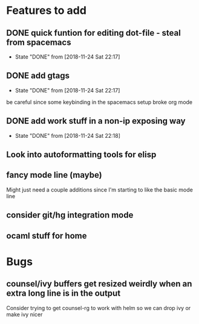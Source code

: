 * Features to add
** DONE quick funtion for editing dot-file - steal from spacemacs
   - State "DONE"       from              [2018-11-24 Sat 22:17]
** DONE add gtags 
   - State "DONE"       from              [2018-11-24 Sat 22:17]
   be careful since some keybinding in the spacemacs setup broke org mode
** DONE add work stuff in a non-ip exposing way
   - State "DONE"       from              [2018-11-24 Sat 22:18]
** Look into autoformatting tools for elisp
** fancy mode line (maybe)
   Might just need a couple additions since I'm starting to like the basic mode line
** consider git/hg integration mode
** ocaml stuff for home
   
* Bugs
** counsel/ivy buffers get resized weirdly when an extra long line is in the output
   Consider trying to get counsel-rg to work with helm so we can drop ivy or make ivy nicer


   

